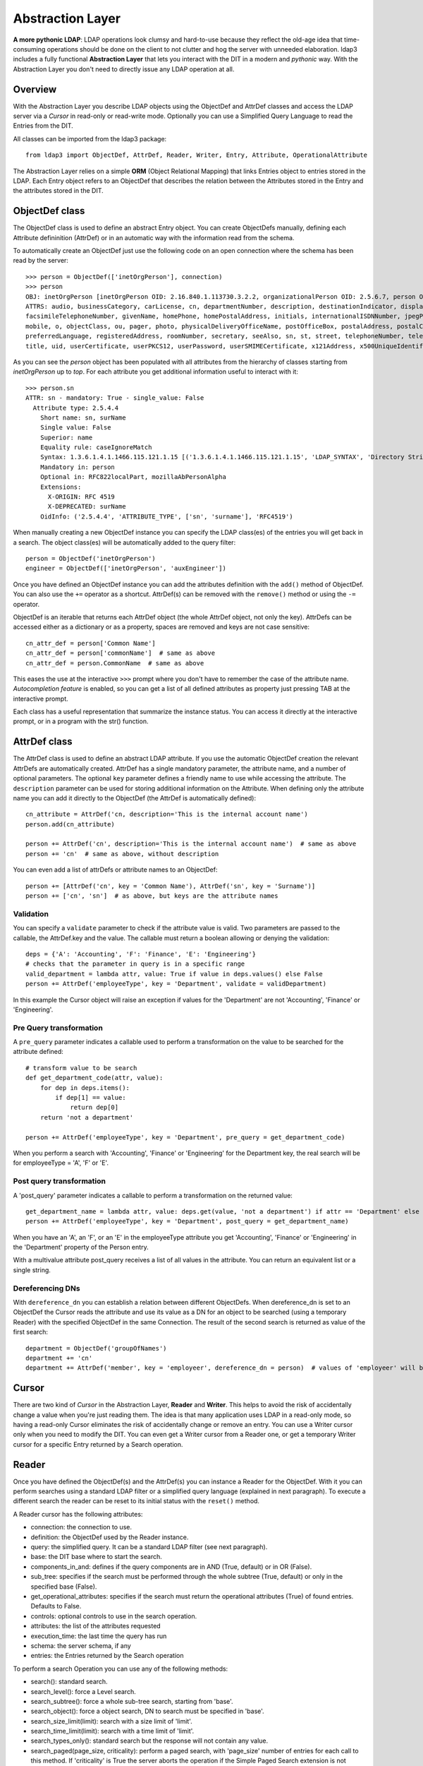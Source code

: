 #################
Abstraction Layer
#################

**A more pythonic LDAP**: LDAP operations look clumsy and hard-to-use because they reflect the old-age idea that time-consuming operations
should be done on the client to not clutter and hog the server with unneeded elaboration. ldap3 includes a fully functional **Abstraction
Layer** that lets you interact with the DIT in a modern and *pythonic* way. With the Abstraction Layer you don't need to directly issue any
LDAP operation at all.

Overview
--------

With the Abstraction Layer you describe LDAP objects using the ObjectDef and AttrDef classes and access the LDAP server  via a *Cursor* in read-only
or read-write mode. Optionally you can use a Simplified Query Language to read the Entries from the DIT.

All classes can be imported from the ldap3 package::

    from ldap3 import ObjectDef, AttrDef, Reader, Writer, Entry, Attribute, OperationalAttribute

The Abstraction Layer relies on a simple **ORM** (Object Relational Mapping) that links Entries object to entries stored in the LDAP. Each Entry
object refers to an ObjectDef that describes the relation between the Attributes stored in the Entry and the attributes stored in the DIT.

ObjectDef class
---------------

The ObjectDef class is used to define an abstract Entry object. You can create ObjectDefs manually, defining each Attribute defininition (AttrDef)
or in an automatic way with the information read from the schema.

To automatically create an ObjectDef just use the following code on an open connection where the schema has been read by the server::

    >>> person = ObjectDef(['inetOrgPerson'], connection)
    >>> person
    OBJ: inetOrgPerson [inetOrgPerson OID: 2.16.840.1.113730.3.2.2, organizationalPerson OID: 2.5.6.7, person OID: 2.5.6.6, top OID: 2.5.6.0]
    ATTRS: audio, businessCategory, carLicense, cn, departmentNumber, description, destinationIndicator, displayName, employeeNumber, employeeType,
    facsimileTelephoneNumber, givenName, homePhone, homePostalAddress, initials, internationalISDNNumber, jpegPhoto, l, labeledURI, mail, manager,
    mobile, o, objectClass, ou, pager, photo, physicalDeliveryOfficeName, postOfficeBox, postalAddress, postalCode, preferredDeliveryMethod,
    preferredLanguage, registeredAddress, roomNumber, secretary, seeAlso, sn, st, street, telephoneNumber, teletexTerminalIdentifier, telexNumber,
    title, uid, userCertificate, userPKCS12, userPassword, userSMIMECertificate, x121Address, x500UniqueIdentifier

As you can see the *person* object has been populated with all attributes from the hierarchy of classes starting from *inetOrgPerson* up to *top*.
For each attribute you get additional information useful to interact with it::

    >>> person.sn
    ATTR: sn - mandatory: True - single_value: False
      Attribute type: 2.5.4.4
        Short name: sn, surName
        Single value: False
        Superior: name
        Equality rule: caseIgnoreMatch
        Syntax: 1.3.6.1.4.1.1466.115.121.1.15 [('1.3.6.1.4.1.1466.115.121.1.15', 'LDAP_SYNTAX', 'Directory String', 'RFC4517')]
        Mandatory in: person
        Optional in: RFC822localPart, mozillaAbPersonAlpha
        Extensions:
          X-ORIGIN: RFC 4519
          X-DEPRECATED: surName
        OidInfo: ('2.5.4.4', 'ATTRIBUTE_TYPE', ['sn', 'surname'], 'RFC4519')

When manually creating a new ObjectDef instance you can specify the LDAP class(es) of the entries you will get back in a search.
The object class(es) will be automatically added to the query filter::

    person = ObjectDef('inetOrgPerson')
    engineer = ObjectDef(['inetOrgPerson', 'auxEngineer'])

Once you have defined an ObjectDef instance you can add the attributes definition with the ``add()`` method of ObjectDef. You can also use
the ``+=`` operator as a shortcut. AttrDef(s) can be removed with the ``remove()`` method or using the ``-=`` operator.

ObjectDef is an iterable that returns each AttrDef object (the whole AttrDef object, not only the key).
AttrDefs can be accessed either as a dictionary or as a property, spaces are removed and keys are not case sensitive::

    cn_attr_def = person['Common Name']
    cn_attr_def = person['commonName']  # same as above
    cn_attr_def = person.CommonName  # same as above

This eases the use at the interactive ``>>>`` prompt where you don't have to remember the case of the attribute name.
*Autocompletion feature* is enabled, so you can get a list of all defined attributes as property just pressing TAB at the interactive prompt.

Each class has a useful representation that summarize the instance status. You can access it directly at the interactive prompt,
or in a program with the str() function.

AttrDef class
-------------

The AttrDef class is used to define an abstract LDAP attribute. If you use the automatic ObjectDef creation the relevant AttrDefs
are automatically created. AttrDef has a single mandatory parameter, the attribute name, and a number of optional parameters.
The optional ``key`` parameter defines a friendly name to use while accessing the attribute. The ``description`` parameter can
be used for storing additional information on the Attribute. When defining only the attribute name
you can add it directly to the ObjectDef (the AttrDef is automatically defined)::

    cn_attribute = AttrDef('cn, description='This is the internal account name')
    person.add(cn_attribute)

    person += AttrDef('cn', description='This is the internal account name')  # same as above
    person += 'cn'  # same as above, without description

You can even add a list of attrDefs or attribute names to an ObjectDef::

    person += [AttrDef('cn', key = 'Common Name'), AttrDef('sn', key = 'Surname')]
    person += ['cn', 'sn']  # as above, but keys are the attribute names

Validation
^^^^^^^^^^

You can specify a ``validate`` parameter to check if the attribute value is valid.
Two parameters are passed to the callable, the AttrDef.key and the value. The callable must return a boolean allowing or denying the validation::

    deps = {'A': 'Accounting', 'F': 'Finance', 'E': 'Engineering'}
    # checks that the parameter in query is in a specific range
    valid_department = lambda attr, value: True if value in deps.values() else False
    person += AttrDef('employeeType', key = 'Department', validate = validDepartment)

In this example the Cursor object will raise an exception if values for the 'Department' are not 'Accounting', 'Finance' or 'Engineering'.

Pre Query transformation
^^^^^^^^^^^^^^^^^^^^^^^^

A ``pre_query`` parameter indicates a callable used to perform a transformation on the value to be searched for the attribute defined::

    # transform value to be search
    def get_department_code(attr, value):
        for dep in deps.items():
            if dep[1] == value:
                return dep[0]
        return 'not a department'

    person += AttrDef('employeeType', key = 'Department', pre_query = get_department_code)

When you perform a search with 'Accounting', 'Finance' or 'Engineering' for the Department key, the real search will
be for employeeType = 'A', 'F' or 'E'.

Post query transformation
^^^^^^^^^^^^^^^^^^^^^^^^^

A 'post_query' parameter indicates a callable to perform a transformation on the returned value::

    get_department_name = lambda attr, value: deps.get(value, 'not a department') if attr == 'Department' else value
    person += AttrDef('employeeType', key = 'Department', post_query = get_department_name)

When you have an 'A', an 'F', or an 'E' in the employeeType attribute you get 'Accounting', 'Finance' or 'Engineering' in the 'Department' property
of the Person entry.

With a multivalue attribute post_query receives a list of all values in the attribute. You can return an equivalent list or a single string.

Dereferencing DNs
^^^^^^^^^^^^^^^^^

With ``dereference_dn`` you can establish a relation between different ObjectDefs. When dereference_dn is set to an ObjectDef the Cursor
reads the attribute and use its value as a DN for an object to be searched (using a temporary Reader) with the specified ObjectDef
in the same Connection. The result of the second search is returned as value of the first search::

    department = ObjectDef('groupOfNames')
    department += 'cn'
    department += AttrDef('member', key = 'employeer', dereference_dn = person)  # values of 'employeer' will be the 'Person' entries members of the found department


Cursor
------

There are two kind of *Cursor* in the Abstraction Layer, **Reader** and **Writer**. This helps to avoid the risk of accidentally change a value when you're
just reading them. The idea is that many application uses LDAP in a read-only mode, so having a read-only Cursor eliminates the risk of
accidentally change or remove an entry. You can use a Writer cursor only when you need to modify the DIT. You can even get a Writer cursor
from a Reader one, or get a temporary Writer cursor for a specific Entry returned by a Search operation.

Reader
------

Once you have defined the ObjectDef(s) and the AttrDef(s) you can instance a Reader for the ObjectDef. With it you can perform searches
using a standard LDAP filter or a simplified query language (explained in next paragraph). To execute a different search
the reader can be reset to its initial status with the ``reset()`` method.

A Reader cursor has the following attributes:

- connection: the connection to use.

- definition: the ObjectDef used by the Reader instance.

- query: the simplified query. It can be a standard LDAP filter (see next paragraph).

- base: the DIT base where to start the search.

- components_in_and: defines if the query components are in AND (True, default) or in OR (False).

- sub_tree: specifies if the search must be performed through the whole subtree (True, default) or only in the specified base (False).

- get_operational_attributes: specifies if the search must return the operational attributes (True) of found entries. Defaults to False.

- controls: optional controls to use in the search operation.

- attributes: the list of the attributes requested

- execution_time: the last time the query has run

- schema: the server schema, if any

- entries: the Entries returned by the Search operation


To perform a search Operation you can use any of the following methods:

- search(): standard search.

- search_level(): force a Level search.

- search_subtree(): force a whole sub-tree search, starting from 'base'.

- search_object(): force a object search, DN to search must be specified in 'base'.

- search_size_limit(limit): search with a size limit of 'limit'.

- search_time_limit(limit): search with a time limit of 'limit'.

- search_types_only(): standard search but the response will not contain any value.

- search_paged(page_size, criticality): perform a paged search, with 'page_size' number of entries for each call to this method. If 'criticality' is True the server aborts the operation if the Simple Paged Search extension is not available, else return the whole result set.

Example::

    s = Server('server')
    c = Connection(s, user = 'username', password = 'password')
    query = 'Department: Accounting'  # explained in next paragraph
    person_reader = Reader(c, person, query, 'o=test')
    person_reader.search()

The result of the search will be found in the ``entries`` property of the ``person_reader`` object.

A Reader object is an iterable that returns the entries found in the last search performed. It also has a useful representation that
summarize the Reader configuration and status::

    print(personReader)
    CONN   : ldap://server:389 - cleartext - user: cn=admin,o=test - version 3 - unbound - closed - not listening - SyncWaitStrategy
    BASE   : 'o=test' [SUB]
    DEFS   : 'inetOrgPerson' [CommonName <cn>, Department <employeeType>, Surname <sn>]
    QUERY  : 'Common Name :test-add*, surname:=t*' [AND]
    PARSED : 'CommonName: =test-add*, Surname: =t*' [AND]
    ATTRS  : ['cn', 'employeeType', 'sn', '+'] [OPERATIONAL]
    FILTER : '(&(objectClass=inetOrgPerson)(cn=test-add*)(sn=t*))'
    ENTRIES: 1 [SUB] [executed at: Sun Feb  9 20:43:47 2014]


Writer Cursor
-------------

By design a Writer Cursor has no Search capability because it can be only used to create new Entries or to modify the Entries in a Reader
cursor or in an LDAP Search operation.

Instead of the search_* methods the Writer has the following methods:

- from_cursor: creates a Writer cursor from a Reader cursor, populated with a copy of the Entries in the Reader cursor

- from_response: create a Writer cursor from a Search operation response, populated with a copy of the Entries in the Search response

- commit: writes all the pending changes to the DIT

- discard: discards all the pending changes

- new: creates a new Entry

- refresh_entry: re-reads the Entry from the DIT


Simplified Query Language
-------------------------

In the Reader you can express the query filter using the standard LDAP filter syntax or using a *Simplified Query Language* that resembles
a dictionary structure. If you use the standard LDAP filter syntax you must use the real attribute names because the filter is directly
passed to the Search operation.

The Simplified Query Language filter is a string of key-values couples separated with a ',' (comma), in each of the couples the left
part is the attribute key defined in an AttrDef object while the right part is the value (or values) to be searched. Parts are separed
with a ':' (colon). Keys can be prefixed with a '&' (AND) or a '|' (OR) for searching all the values or at least one of them. Values
can be prefixed with an optional exclamation mark '!' (NOT) for negating the search followed by the needed search operator
('=', '<', '>', '~'). The default operator is '=' and can be omitted. Multiple values are separated by a ';' (semi-colon).

A few examples::

    'CommonName: bob' -> (cn=bob)
    'CommonName: bob; john; michael' -> (|(cn=bob)(cn=john)(cn=michael))
    'Age: > 21' -> (age>=21)
    '&Age: > 21; < 65' ->&(age<=65)(age>=21))
    'Department: != Accounting'' -> (!(EmployeeType=A))
    '|Department:Accounting; Finance' -> (|(EmployeeType=A)(EmployeeType=C))

There are no parentheses in the Simplified Query Language, this means that you cannot mix components with '&' (AND)  and '|' (OR). You have
the 'component_in_and' flag in the Reader object to specify if components are in '&' (AND, True value) or in '|' (OR, False value).
'component_in_and' defaults to True::

    'CommonName: b*, Department: Engineering' -> (&(cn=b*)(EmployeeType=E'))

Object classes defined in the ObjectDef are always included in the filter, so for the previous example the resulting filter is::

    (&(&(objectClass=inetOrgPerson)(objectClass=AuxEngineer))(cn=b*)(EmployeeType=E))

when using a Reader with the 'engineer' ObjectDef.

Entry
-----
Cursors contains Entries that are the Python representation of entries stored in the LDAP DIT. There are two types of Entries,
**Read** and **Writable**. Each Entry has a ``state`` attribute that keeps information on the current status of the Entry.

Entries are returned as the result of a Search operation or a Reader search. You can access entry attributes either
as a dictionary or as properties using the AttrDef key you specified in the ObjectDef.
``entry['CommonName']`` is the same of ``entry.Common Name`` of ``entry.CommonName`` of ``entry.commonName`` and of ``entry.commonname``.

Each Entry has a entry_dn() method that returns the distinguished name of the LDAP entry, and a entry_cursor() method that returns a reference
to the Cursor used to read the entry.

Attributes are stored in an internal dictionary with case insensitive access by the key defined in the AttrDef. You can access the raw
attribute with the ``entry_raw_attribute(attribute_name)`` to get an attribute raw value, or ``entry_raw_attributes()`` to get
the whole raw attributes dictionary.

An Entry as the following attributes and methods:

* entry_dn: the DN of the LDAP entry

* entry_cursor: the cursor object the Entry belongs to

* entry_status: a description of the current status of the Entry (can be any of 'Initial', 'Virtual', 'Missing mandatory attributes',
  'Read', 'Writable', 'Pending changes', 'Committed', 'Ready for deletion', 'Ready for moving', 'Ready for renaming', 'Deleted'.

* entry_definition: the ObjectDef (with relevant AttrDefs) of the Entry

* raw_attributes: raw attribute values as read from the DIT

* entry_mandatory_attributes: the list of attributes that are mandatory for this Entry

* entry_attributes: formatted attribute values read from the DIT

* entry_attributes_as_dict: a dictonary with formatted attribute value

* entry_read_time: the time of last read of the Entry from the LDAP server

* entry_raw_attribute(attribute): method to request a specific raw attribute

* entry_to_json(raw=False, indent=4, sort=True, stream=None, checked_attributes=True): method to convert an Entry to a JSON representation

* entry_to_ldif(all_base64=False, line_separator=None, sort_order=None, stream=None): method to convert an Entry to a LDIF representation


A Read Entry has the following additional method:

* make_writable(object_def=None, writer_cursor=None, attributes=None, custom_validator=None): method to create a new Writable Entry *linked* to
  the original Entry. This means that every change to the Entry is reflected to the original one

A Writable Entry has the following additional methods:

* entry_commit_changes(refresh=True, controls=None): writes all pending changes to the DIT

* entry_discard_changes(): discards all pending changes

* entry_delete(): set the entry for deletion (performed at commit time)

* entry_refresh(self, tries=4, seconds=2): re-reads the Entry attribute values from the LDAP Server

* entry_move(destination_dn): set the entry for moving (performed at commit time)

* entry_rename(new_name): set the entry for renaming (performed at commit time)


An Entry can be converted to LDIF with the ``entry_to_ldif()`` method and to JSON with the ``entry_to_json()`` method.
Entries can be easily printed at the interactive prompt::

    >>> print(c.entries[0].entry_to_ldif())
    version: 1
    dn: cn=person1,o=test
    objectClass: inetOrgPerson
    objectClass: organizationalPerson
    objectClass: Person
    objectClass: ndsLoginProperties
    objectClass: Top
    ACL: 2#subtree#cn=person1,o=test#[All Attributes Rights]
    ACL: 6#entry#cn=person1,o=test#loginScript
    ACL: 2#entry#[Public]#messageServer
    ACL: 2#entry#[Root]#groupMembership
    ACL: 6#entry#cn=person1,o=test#printJobConfiguration
    ACL: 2#entry#[Root]#networkAddress
    sn: person1_surname
    cn: person1
    givenName: person1_givenname
    GUID:: +J4sRRpsAEmjlfieLEUabA==
    # total number of entries: 1

    >>> print(c.entries[0].entry_to_json())
    {
        "attributes": {
            "ACL": [
                "2#subtree#cn=person1,o=test#[All Attributes Rights]",
                "6#entry#cn=person1,o=test#loginScript",
                "2#entry#[Public]#messageServer",
                "2#entry#[Root]#groupMembership",
                "6#entry#cn=person1,o=test#printJobConfiguration",
                "2#entry#[Root]#networkAddress"
            ],
            "cn": [
                "person1"
            ],
            "givenName": [
                "person1_givenname"
            ],
            "GUID": [
                "f89e2c45-1a6c-0049-a395-f89e2c451a6c"
            ],
            "objectClass": [
                "inetOrgPerson",
                "organizationalPerson",
                "Person",
                "ndsLoginProperties",
                "Top"
            ],
            "sn": [
                "person1_surname"
            ]
        },
        "dn": "cn=person1,o=test"
    }

Attribute
---------
Values found for each attribute are stored in the Attribute object. You can access the 'values' and the 'raw_values' lists. You can
also get a reference to the relevant AttrDef in the 'definition' property, and to the relevant Entry in the 'entry' property.
You can iterate over the Attribute to get each value::

    person_common_name = person_entry.CommonName
    for cn in person_common_name:
        print(cn)
        print(cn.raw_values)

If the Attribute has a single value you get it in the 'value' property. This is useful while using the Python
interpreter at the ``>>>`` interactive prompt. If the Attribute has more than one value you get the same 'values'
list in 'value'. When you want to assign the attribute value to a variable you must use 'value' (or 'values' if you always
want a list)::

    my_department = person_entry.Department.value

OperationalAttribute
--------------------

The OperationalAttribute class is used to store Operational Attributes read with the 'get_operational_attributes' of the Reader object set to True. It's the same
of the Attribute class except for the 'definition' property that is not present. Operational attributes key are prefixed with 'op_'.
